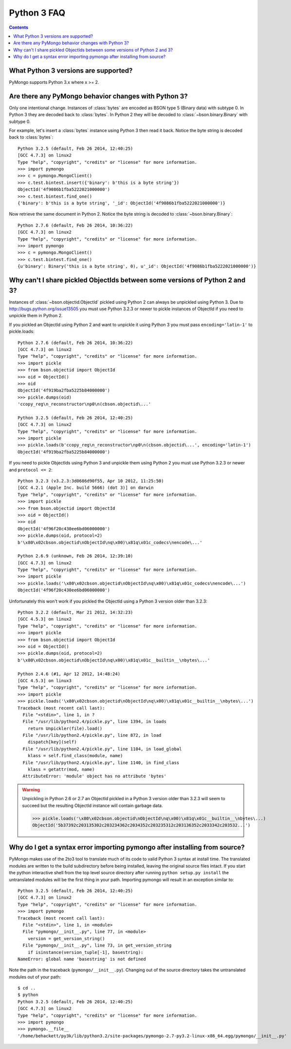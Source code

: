 Python 3 FAQ
============

.. contents::

What Python 3 versions are supported?
-------------------------------------

PyMongo supports Python 3.x where x >= 2.

Are there any PyMongo behavior changes with Python 3?
-----------------------------------------------------

Only one intentional change. Instances of :class:`bytes`
are encoded as BSON type 5 (Binary data) with subtype 0.
In Python 3 they are decoded back to :class:`bytes`. In
Python 2 they will be decoded to :class:`~bson.binary.Binary`
with subtype 0.

For example, let's insert a :class:`bytes` instance using Python 3 then
read it back. Notice the byte string is decoded back to :class:`bytes`::

  Python 3.2.5 (default, Feb 26 2014, 12:40:25)
  [GCC 4.7.3] on linux2
  Type "help", "copyright", "credits" or "license" for more information.
  >>> import pymongo
  >>> c = pymongo.MongoClient()
  >>> c.test.bintest.insert({'binary': b'this is a byte string'})
  ObjectId('4f9086b1fba5222021000000')
  >>> c.test.bintest.find_one()
  {'binary': b'this is a byte string', '_id': ObjectId('4f9086b1fba5222021000000')}

Now retrieve the same document in Python 2. Notice the byte string is decoded
to :class:`~bson.binary.Binary`::

  Python 2.7.6 (default, Feb 26 2014, 10:36:22)
  [GCC 4.7.3] on linux2
  Type "help", "copyright", "credits" or "license" for more information.
  >>> import pymongo
  >>> c = pymongo.MongoClient()
  >>> c.test.bintest.find_one()
  {u'binary': Binary('this is a byte string', 0), u'_id': ObjectId('4f9086b1fba5222021000000')}


Why can't I share pickled ObjectIds between some versions of Python 2 and 3?
----------------------------------------------------------------------------

Instances of :class:`~bson.objectid.ObjectId` pickled using Python 2
can always be unpickled using Python 3. Due to
`http://bugs.python.org/issue13505 <http://bugs.python.org/issue13505>`_
you must use Python 3.2.3 or newer to pickle instances of ObjectId if you
need to unpickle them in Python 2.

If you pickled an ObjectId using Python 2 and want to unpickle it using
Python 3 you must pass ``encoding='latin-1'`` to pickle.loads::

  Python 2.7.6 (default, Feb 26 2014, 10:36:22)
  [GCC 4.7.3] on linux2
  Type "help", "copyright", "credits" or "license" for more information.
  >>> import pickle
  >>> from bson.objectid import ObjectId
  >>> oid = ObjectId()
  >>> oid
  ObjectId('4f919ba2fba5225b84000000')
  >>> pickle.dumps(oid)
  'ccopy_reg\n_reconstructor\np0\n(cbson.objectid\...'

  Python 3.2.5 (default, Feb 26 2014, 12:40:25)
  [GCC 4.7.3] on linux2
  Type "help", "copyright", "credits" or "license" for more information.
  >>> import pickle
  >>> pickle.loads(b'ccopy_reg\n_reconstructor\np0\n(cbson.objectid\...', encoding='latin-1')
  ObjectId('4f919ba2fba5225b84000000')


If you need to pickle ObjectIds using Python 3 and unpickle them using Python 2
you must use Python 3.2.3 or newer and ``protocol <= 2``::

  Python 3.2.3 (v3.2.3:3d0686d90f55, Apr 10 2012, 11:25:50)
  [GCC 4.2.1 (Apple Inc. build 5666) (dot 3)] on darwin
  Type "help", "copyright", "credits" or "license" for more information.
  >>> import pickle
  >>> from bson.objectid import ObjectId
  >>> oid = ObjectId()
  >>> oid
  ObjectId('4f96f20c430ee6bd06000000')
  >>> pickle.dumps(oid, protocol=2)
  b'\x80\x02cbson.objectid\nObjectId\nq\x00)\x81q\x01c_codecs\nencode\...'

  Python 2.6.9 (unknown, Feb 26 2014, 12:39:10)
  [GCC 4.7.3] on linux2
  Type "help", "copyright", "credits" or "license" for more information.
  >>> import pickle
  >>> pickle.loads('\x80\x02cbson.objectid\nObjectId\nq\x00)\x81q\x01c_codecs\nencode\...')
  ObjectId('4f96f20c430ee6bd06000000')


Unfortunately this won't work if you pickled the ObjectId using a Python 3
version older than 3.2.3::

  Python 3.2.2 (default, Mar 21 2012, 14:32:23)
  [GCC 4.5.3] on linux2
  Type "help", "copyright", "credits" or "license" for more information.
  >>> import pickle
  >>> from bson.objectid import ObjectId
  >>> oid = ObjectId()
  >>> pickle.dumps(oid, protocol=2)
  b'\x80\x02cbson.objectid\nObjectId\nq\x00)\x81q\x01c__builtin__\nbytes\...'

  Python 2.4.6 (#1, Apr 12 2012, 14:48:24)
  [GCC 4.5.3] on linux3
  Type "help", "copyright", "credits" or "license" for more information.
  >>> import pickle
  >>> pickle.loads('\x80\x02cbson.objectid\nObjectId\nq\x00)\x81q\x01c__builtin__\nbytes\...')
  Traceback (most recent call last):
    File "<stdin>", line 1, in ?
    File "/usr/lib/python2.4/pickle.py", line 1394, in loads
      return Unpickler(file).load()
    File "/usr/lib/python2.4/pickle.py", line 872, in load
      dispatch[key](self)
    File "/usr/lib/python2.4/pickle.py", line 1104, in load_global
      klass = self.find_class(module, name)
    File "/usr/lib/python2.4/pickle.py", line 1140, in find_class
      klass = getattr(mod, name)
    AttributeError: 'module' object has no attribute 'bytes'

.. warning::

  Unpickling in Python 2.6 or 2.7 an ObjectId pickled in a Python 3 version
  older than 3.2.3 will seem to succeed but the resulting ObjectId instance
  will contain garbage data.

  >>> pickle.loads('\x80\x02cbson.objectid\nObjectId\nq\x00)\x81q\x01c__builtin__\nbytes\...)
  ObjectId('5b37392c203135302c203234362c2034352c203235312c203136352c2033342c203532...')


Why do I get a syntax error importing pymongo after installing from source?
---------------------------------------------------------------------------

PyMongo makes use of the 2to3 tool to translate much of its code to valid
Python 3 syntax at install time. The translated modules are written to the
build subdirectory before being installed, leaving the original source files
intact. If you start the python interactive shell from the top level source
directory after running ``python setup.py install`` the untranslated modules
will be the first thing in your path. Importing pymongo will result in an
exception similar to::

  Python 3.2.5 (default, Feb 26 2014, 12:40:25)
  [GCC 4.7.3] on linux2
  Type "help", "copyright", "credits" or "license" for more information.
  >>> import pymongo
  Traceback (most recent call last):
    File "<stdin>", line 1, in <module>
    File "pymongo/__init__.py", line 77, in <module>
      version = get_version_string()
    File "pymongo/__init__.py", line 73, in get_version_string
      if isinstance(version_tuple[-1], basestring):
  NameError: global name 'basestring' is not defined

Note the path in the traceback (``pymongo/__init__.py``). Changing out of the
source directory takes the untranslated modules out of your path::

  $ cd ..
  $ python
  Python 3.2.5 (default, Feb 26 2014, 12:40:25)
  [GCC 4.7.3] on linux2
  Type "help", "copyright", "credits" or "license" for more information.
  >>> import pymongo
  >>> pymongo.__file__
  '/home/behackett/py3k/lib/python3.2/site-packages/pymongo-2.7-py3.2-linux-x86_64.egg/pymongo/__init__.py'


